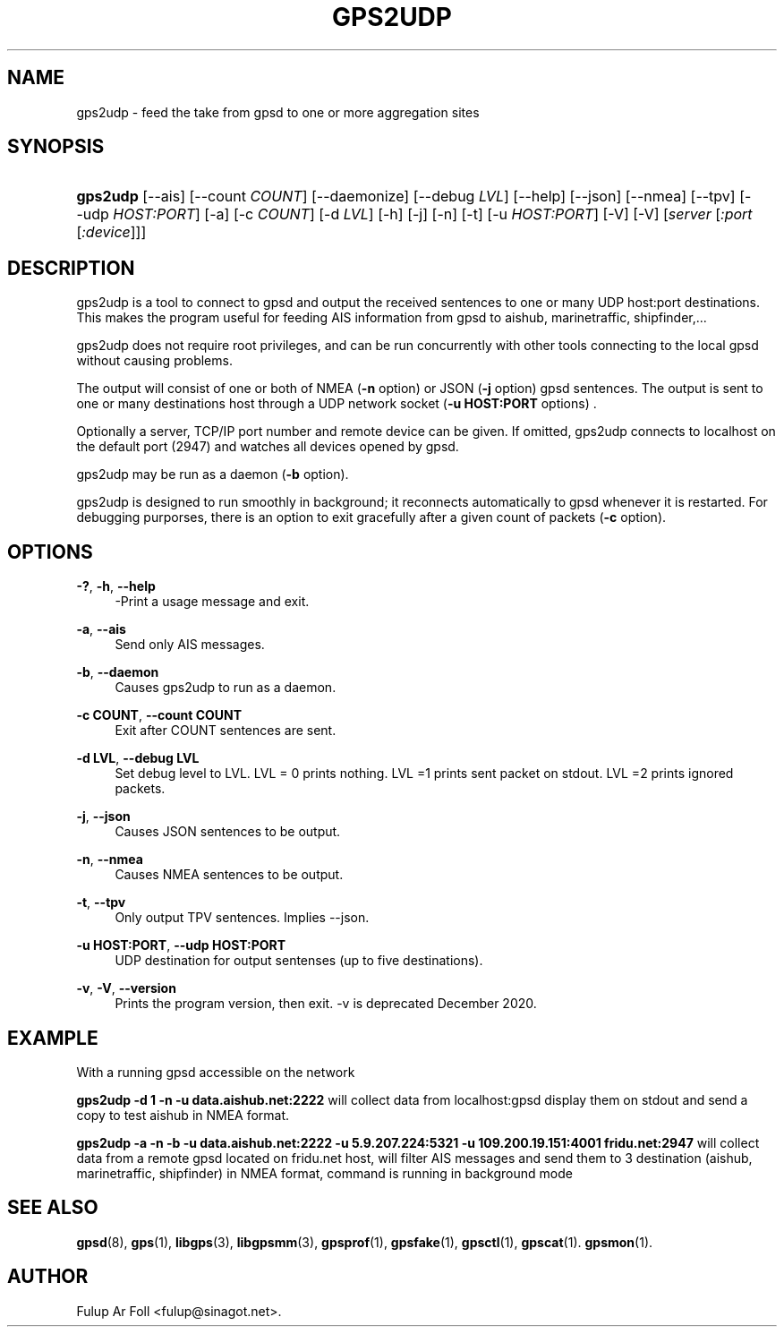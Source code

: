 '\" t
.\"     Title: gps2udp
.\"    Author: [see the "AUTHOR" section]
.\" Generator: DocBook XSL Stylesheets v1.79.1 <http://docbook.sf.net/>
.\"      Date: 6 December 2020
.\"    Manual: GPSD Documentation
.\"    Source: The GPSD Project
.\"  Language: English
.\"
.TH "GPS2UDP" "1" "6 December 2020" "The GPSD Project" "GPSD Documentation"
.\" -----------------------------------------------------------------
.\" * Define some portability stuff
.\" -----------------------------------------------------------------
.\" ~~~~~~~~~~~~~~~~~~~~~~~~~~~~~~~~~~~~~~~~~~~~~~~~~~~~~~~~~~~~~~~~~
.\" http://bugs.debian.org/507673
.\" http://lists.gnu.org/archive/html/groff/2009-02/msg00013.html
.\" ~~~~~~~~~~~~~~~~~~~~~~~~~~~~~~~~~~~~~~~~~~~~~~~~~~~~~~~~~~~~~~~~~
.ie \n(.g .ds Aq \(aq
.el       .ds Aq '
.\" -----------------------------------------------------------------
.\" * set default formatting
.\" -----------------------------------------------------------------
.\" disable hyphenation
.nh
.\" disable justification (adjust text to left margin only)
.ad l
.\" -----------------------------------------------------------------
.\" * MAIN CONTENT STARTS HERE *
.\" -----------------------------------------------------------------
.SH "NAME"
gps2udp \- feed the take from gpsd to one or more aggregation sites
.SH "SYNOPSIS"
.HP \w'\fBgps2udp\fR\ 'u
\fBgps2udp\fR [\-\-ais] [\-\-count\ \fICOUNT\fR] [\-\-daemonize] [\-\-debug\ \fILVL\fR] [\-\-help] [\-\-json] [\-\-nmea] [\-\-tpv] [\-\-udp\ \fIHOST:PORT\fR] [\-a] [\-c\ \fICOUNT\fR] [\-d\ \fILVL\fR] [\-h] [\-j] [\-n] [\-t] [\-u\ \fIHOST:PORT\fR] [\-V] [\-V] [\fIserver\fR [\fI:port\fR [\fI:device\fR]]]
.SH "DESCRIPTION"
.PP
gps2udp
is a tool to connect to
gpsd
and output the received sentences to one or many UDP host:port destinations\&. This makes the program useful for feeding AIS information from
gpsd
to aishub, marinetraffic, shipfinder,\&.\&.\&.
.PP
gps2udp
does not require root privileges, and can be run concurrently with other tools connecting to the local
gpsd
without causing problems\&.
.PP
The output will consist of one or both of NMEA (\fB\-n\fR
option) or JSON (\fB\-j\fR
option)
gpsd
sentences\&. The output is sent to one or many destinations host through a UDP network socket (\fB\-u HOST:PORT\fR
options) \&.
.PP
Optionally a server, TCP/IP port number and remote device can be given\&. If omitted,
gps2udp
connects to localhost on the default port (2947) and watches all devices opened by
gpsd\&.
.PP
gps2udp
may be run as a daemon (\fB\-b\fR
option)\&.
.PP
gps2udp
is designed to run smoothly in background; it reconnects automatically to
gpsd
whenever it is restarted\&. For debugging purporses, there is an option to exit gracefully after a given count of packets (\fB\-c\fR
option)\&.
.SH "OPTIONS"
.PP
\fB\-?\fR, \fB\-h\fR, \fB\-\-help\fR
.RS 4
\-Print a usage message and exit\&.
.RE
.PP
\fB\-a\fR, \fB\-\-ais\fR
.RS 4
Send only AIS messages\&.
.RE
.PP
\fB\-b\fR, \fB\-\-daemon\fR
.RS 4
Causes
gps2udp
to run as a daemon\&.
.RE
.PP
\fB\-c COUNT\fR, \fB\-\-count COUNT\fR
.RS 4
Exit after COUNT sentences are sent\&.
.RE
.PP
\fB\-d LVL\fR, \fB\-\-debug LVL\fR
.RS 4
Set debug level to LVL\&. LVL = 0 prints nothing\&. LVL =1 prints sent packet on stdout\&. LVL =2 prints ignored packets\&.
.RE
.PP
\fB\-j\fR, \fB\-\-json\fR
.RS 4
Causes JSON sentences to be output\&.
.RE
.PP
\fB\-n\fR, \fB\-\-nmea\fR
.RS 4
Causes NMEA sentences to be output\&.
.RE
.PP
\fB\-t\fR, \fB\-\-tpv\fR
.RS 4
Only output TPV sentences\&. Implies \-\-json\&.
.RE
.PP
\fB\-u HOST:PORT\fR, \fB\-\-udp HOST:PORT\fR
.RS 4
UDP destination for output sentenses (up to five destinations)\&.
.RE
.PP
\fB\-v\fR, \fB\-V\fR, \fB\-\-version\fR
.RS 4
Prints the program version, then exit\&. \-v is deprecated December 2020\&.
.RE
.SH "EXAMPLE"
.PP
With a running
gpsd
accessible on the network
.PP
\fBgps2udp \-d 1 \-n \-u data\&.aishub\&.net:2222 \fR
will collect data from localhost:gpsd display them on stdout and send a copy to test aishub in NMEA format\&.
.PP
\fBgps2udp \-a \-n \-b \-u data\&.aishub\&.net:2222 \-u 5\&.9\&.207\&.224:5321 \-u 109\&.200\&.19\&.151:4001 fridu\&.net:2947\fR
will collect data from a remote gpsd located on fridu\&.net host, will filter AIS messages and send them to 3 destination (aishub, marinetraffic, shipfinder) in NMEA format, command is running in background mode
.SH "SEE ALSO"
.PP
\fBgpsd\fR(8),
\fBgps\fR(1),
\fBlibgps\fR(3),
\fBlibgpsmm\fR(3),
\fBgpsprof\fR(1),
\fBgpsfake\fR(1),
\fBgpsctl\fR(1),
\fBgpscat\fR(1)\&.
\fBgpsmon\fR(1)\&.
.SH "AUTHOR"
.PP
Fulup Ar Foll
<fulup@sinagot\&.net>\&.
